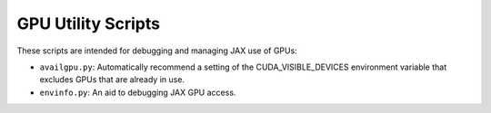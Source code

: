 GPU Utility Scripts
===================

These scripts are intended for debugging and managing JAX use of GPUs:

- ``availgpu.py``: Automatically recommend a setting of the CUDA_VISIBLE_DEVICES environment variable that excludes GPUs that are already in use.
- ``envinfo.py``: An aid to debugging JAX GPU access.
